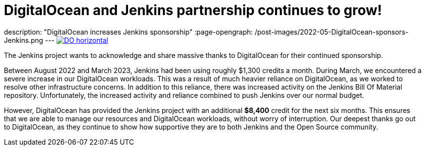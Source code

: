 = DigitalOcean and Jenkins partnership continues to grow!
:page-tags: jenkins, digitalocean, community

:page-author: kmartens27
description: "DigitalOcean increases Jenkins sponsorship"
:page-opengraph: /post-images/2022-05-DigitalOcean-sponsors-Jenkins.png
---
image:/post-images/2022-09-19-digital-ocean-sponsorship/DO-horizontal.png[link="https://www.digitalocean.com"]

The Jenkins project wants to acknowledge and share massive thanks to DigitalOcean for their continued sponsorship.

Between August 2022 and March 2023, Jenkins had been using roughly $1,300 credits a month.
During March, we encountered a severe increase in our DigitalOcean workloads.
This was a result of much heavier reliance on DigitalOcean, as we worked to resolve other infrastructure concerns.
In addition to this reliance, there was increased activity on the Jenkins Bill Of Material repository.
Unfortunately, the increased activity and reliance combined to push Jenkins over our normal budget.

However, DigitalOcean has provided the Jenkins project with an additional *$8,400* credit for the next six months.
This ensures that we are able to manage our resources and DigitalOcean workloads, without worry of interruption.
Our deepest thanks go out to DigitalOcean, as they continue to show how supportive they are to both Jenkins and the Open Source community.
